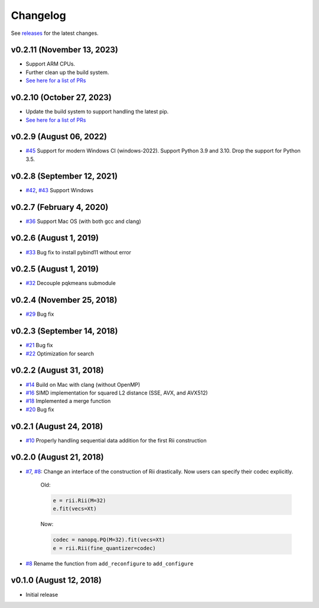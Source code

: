 Changelog
=============

See `releases <https://github.com/matsui528/rii/releases>`_ for the latest changes.

v0.2.11 (November 13, 2023)
----------------------------
- Support ARM CPUs.
- Further clean up the build system.
- `See here for a list of PRs <https://github.com/matsui528/rii/releases/tag/v0.2.11>`_

v0.2.10 (October 27, 2023)
----------------------------
- Update the build system to support handling the latest pip.
- `See here for a list of PRs <https://github.com/matsui528/rii/releases/tag/v0.2.10>`_


v0.2.9 (August 06, 2022)
----------------------------
- `#45 <https://github.com/matsui528/rii/pull/45>`_ Support for modern Windows CI (windows-2022). Support Python 3.9 and 3.10. Drop the support for Python 3.5.


v0.2.8 (September 12, 2021)
----------------------------
- `#42 <https://github.com/matsui528/rii/pull/42>`_, `#43 <https://github.com/matsui528/rii/pull/43>`_ Support Windows


v0.2.7 (February 4, 2020)
----------------------------
- `#36 <https://github.com/matsui528/rii/pull/36>`_ Support Mac OS (with both gcc and clang)


v0.2.6 (August 1, 2019)
----------------------------
- `#33 <https://github.com/matsui528/rii/pull/33>`_ Bug fix to install pybind11 without error


v0.2.5 (August 1, 2019)
----------------------------
- `#32 <https://github.com/matsui528/rii/pull/32>`_ Decouple pqkmeans submodule


v0.2.4 (November 25, 2018)
----------------------------
- `#29 <https://github.com/matsui528/rii/pull/29>`_ Bug fix


v0.2.3 (September 14, 2018)
----------------------------
- `#21 <https://github.com/matsui528/rii/pull/21>`_ Bug fix
- `#22 <https://github.com/matsui528/rii/pull/22>`_ Optimization for search


v0.2.2 (August 31, 2018)
----------------------------
- `#14 <https://github.com/matsui528/rii/pull/14>`_ Build on Mac with clang (without OpenMP)
- `#16 <https://github.com/matsui528/rii/pull/16>`_ SIMD implementation for squared L2 distance (SSE, AVX, and AVX512)
- `#18 <https://github.com/matsui528/rii/pull/18>`_ Implemented a merge function
- `#20 <https://github.com/matsui528/rii/pull/20>`_ Bug fix

v0.2.1 (August 24, 2018)
----------------------------
- `#10 <https://github.com/matsui528/rii/issues/10>`_
  Properly handling sequential data addition for the first Rii construction

v0.2.0 (August 21, 2018)
----------------------------

- `#7 <https://github.com/matsui528/rii/issues/7>`_, `#8 <https://github.com/matsui528/rii/issues/8>`_:
  Change an interface of the construction of Rii drastically.
  Now users can specify their codec explicitly.

    Old:

    .. code-block:: python

        e = rii.Rii(M=32)
        e.fit(vecs=Xt)

    Now:

    .. code-block:: python

        codec = nanopq.PQ(M=32).fit(vecs=Xt)
        e = rii.Rii(fine_quantizer=codec)

- `#8 <https://github.com/matsui528/rii/issues/8>`_ Rename the function from ``add_reconfigure`` to ``add_configure``


v0.1.0 (August 12, 2018)
----------------------------

- Initial release
